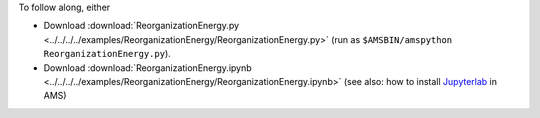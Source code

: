 To follow along, either

* Download :download:`ReorganizationEnergy.py <../../../../examples/ReorganizationEnergy/ReorganizationEnergy.py>` (run as ``$AMSBIN/amspython ReorganizationEnergy.py``).
* Download :download:`ReorganizationEnergy.ipynb <../../../../examples/ReorganizationEnergy/ReorganizationEnergy.ipynb>` (see also: how to install `Jupyterlab <../../../Scripting/Python_Stack/Python_Stack.html#install-and-run-jupyter-lab-jupyter-notebooks>`__ in AMS)
